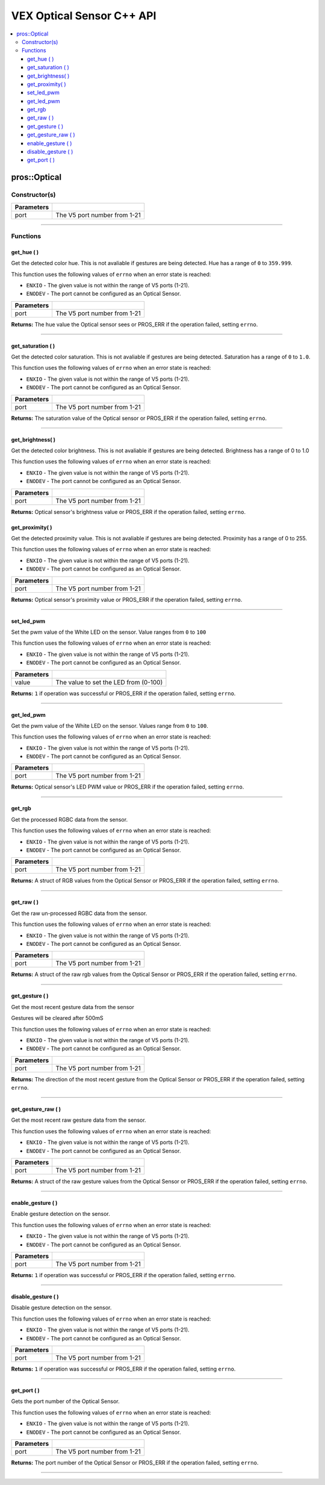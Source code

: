 .. highlight:: cpp
   :linenothreshold: 5
   
=====================
VEX Optical Sensor C++ API
=====================

.. contents:: :local:

pros::Optical
=============

Constructor(s)
--------------

.. tabs ::
   .. tab :: Prototype
      .. highlight:: cpp
      ::

        pros::Optical(const std::uint8_t port)

   .. tab :: Example
      .. highlight:: cpp
      ::

        #define OPTICAL_PORT 1

        void initialize() {
          pros::Optical optical_sensor(OPTICAL_PORT);
        }

============ =========================================================================
 Parameters
============ =========================================================================
 port         The V5 port number from 1-21
============ =========================================================================

----

Functions
---------

get_hue ( )
~~~~~~~~~

Get the detected color hue. This is not avaliable if gestures are being detected. Hue has a range of ``0`` to ``359.999``.

This function uses the following values of ``errno`` when an error state is reached:

- ``ENXIO`` - The given value is not within the range of V5 ports (1-21).
- ``ENODEV`` - The port cannot be configured as an Optical Sensor.

.. tabs ::
   .. tab :: Prototype
      .. highlight:: cpp
      ::

        double get_hue( )

   .. tab :: Example
      .. highlight:: cpp
      ::

        #define OPTICAL_PORT 1

        void opcontrol() {
          pros::Optical optical_sensor(OPTICAL_PORT);
          while (true) {
            printf("Hue value: %lf \n", optical_sensor.get_hue());
            pros::delay(20);
          }
        }

============ =================================================================================================================
 Parameters
============ =================================================================================================================
 port         The V5 port number from 1-21
============ =================================================================================================================

**Returns:** The hue value the Optical sensor sees or PROS_ERR if the operation failed, setting ``errno``.

----

get_saturation ( )
~~~~~~~~~

Get the detected color saturation. This is not avaliable if gestures are being detected. Saturation has a range of ``0`` to ``1.0``.

This function uses the following values of ``errno`` when an error state is reached:

- ``ENXIO`` - The given value is not within the range of V5 ports (1-21).
- ``ENODEV`` - The port cannot be configured as an Optical Sensor.

.. tabs ::
   .. tab :: Prototype
      .. highlight:: cpp
      ::

        double get_saturation( )

   .. tab :: Example
      .. highlight:: cpp
      ::

        #define OPTICAL_PORT 1

        void opcontrol() {
          pros::Optical optical_sensor(OPTICAL_PORT);
          while (true) {
            printf("Saturation value: %lf \n", optical_sensor.get_saturation());
            pros::delay(20);
          }
        }

============ =================================================================================================================
 Parameters
============ =================================================================================================================
 port         The V5 port number from 1-21
============ =================================================================================================================

**Returns:** The saturation value of the Optical sensor or PROS_ERR if the operation failed, setting ``errno``.

----

get_brightness( )
~~~~~~~~~

Get the detected color brightness.  This is not avaliable if gestures are being detected. Brightness has a range of 0 to 1.0

This function uses the following values of ``errno`` when an error state is reached:

- ``ENXIO`` - The given value is not within the range of V5 ports (1-21).
- ``ENODEV`` - The port cannot be configured as an Optical Sensor.

.. tabs ::
   .. tab :: Prototype
      .. highlight:: cpp
      ::

        double get_brightness( )

   .. tab :: Example
      .. highlight:: cpp
      ::

        #define OPTICAL_PORT 1

        void opcontrol() {
          pros::Optical optical_sensor(OPTICAL_PORT);
          while (true) {
            printf("Brightness value: %lf \n", optical_sensor.get_brightness());
            pros::delay(20);
          }
        }

============ =================================================================================================================
 Parameters
============ =================================================================================================================
 port         The V5 port number from 1-21
============ =================================================================================================================

**Returns:** Optical sensor's brightness value or PROS_ERR if the operation failed, setting ``errno``.

get_proximity( )
~~~~~~~~~

Get the detected proximity value.  This is not avaliable if gestures are being detected.  Proximity has a range of 0 to 255.

This function uses the following values of ``errno`` when an error state is reached:

- ``ENXIO`` - The given value is not within the range of V5 ports (1-21).
- ``ENODEV`` - The port cannot be configured as an Optical Sensor.

.. tabs ::
   .. tab :: Prototype
      .. highlight:: cpp
      ::

        std::int32_t get_proximity( )

   .. tab :: Example
      .. highlight:: cpp
      ::

        #define OPTICAL_PORT 1

        void opcontrol() {
          pros::Optical optical_sensor(OPTICAL_PORT);
          while (true) {
		        printf("Proximity value: %ld \n", optical_sensor.get_proximity());
		        pros::delay(20);
          }
        }

============ =================================================================================================================
 Parameters
============ =================================================================================================================
  port         The V5 port number from 1-21
============ =================================================================================================================

**Returns:** Optical sensor's proximity value or PROS_ERR if the operation failed, setting ``errno``.

----

set_led_pwm
~~~~~~~~~

Set the pwm value of the White LED on the sensor.  Value ranges from ``0`` to ``100``

This function uses the following values of ``errno`` when an error state is reached:

- ``ENXIO`` - The given value is not within the range of V5 ports (1-21).
- ``ENODEV`` - The port cannot be configured as an Optical Sensor.

.. tabs ::
   .. tab :: Prototype
      .. highlight:: cpp
      ::

        std::int32_t set_led_pwm(uint8_t value)

   .. tab :: Example
      .. highlight:: cpp
      ::

        #define OPTICAL_PORT 1

        void opcontrol() {
          pros::Optical optical_sensor(OPTICAL_PORT);
          while (true) {
		        optical_sensor.set_led_pwm(50);
		        pros::delay(20);
          }
        }

============ =================================================================================================================
 Parameters
============ =================================================================================================================
 value        The value to set the LED from (0-100)
============ =================================================================================================================

**Returns:** ``1`` if operation was successful or PROS_ERR if the operation failed, setting ``errno``.

----

get_led_pwm
~~~~~~~~~

Get the pwm value of the White LED on the sensor.  Values range from ``0`` to ``100``.

This function uses the following values of ``errno`` when an error state is reached:

- ``ENXIO`` - The given value is not within the range of V5 ports (1-21).
- ``ENODEV`` - The port cannot be configured as an Optical Sensor.

.. tabs ::
   .. tab :: Prototype
      .. highlight:: cpp
      ::

        std::int32_t get_led_pwm( )

   .. tab :: Example
      .. highlight:: cpp
      ::

        #define OPTICAL_PORT 1

        void opcontrol() {
          pros::Optical optical_sensor(OPTICAL_PORT);
          while (true) {
		        printf("LED PWM: %d \n", optical_sensor.get_led_pwm());
		        pros::delay(20);
          }
        }

============ =================================================================================================================
 Parameters
============ =================================================================================================================
 port         The V5 port number from 1-21
============ =================================================================================================================

**Returns:** Optical sensor's LED PWM value or PROS_ERR if the operation failed, setting ``errno``.

----

get_rgb
~~~~~~~~~

Get the processed RGBC data from the sensor.

This function uses the following values of ``errno`` when an error state is reached:

- ``ENXIO`` - The given value is not within the range of V5 ports (1-21).
- ``ENODEV`` - The port cannot be configured as an Optical Sensor.

.. tabs ::
   .. tab :: Prototype
      .. highlight:: cpp
      ::

         pros::c::optical_rgb_s_t get_rgb( )

   .. tab :: Example
      .. highlight:: cpp
      ::

        #define OPTICAL_PORT 1

        void opcontrol() {
          pros::Optical optical_sensor(OPTICAL_PORT);
          pros::c::optical_rgb_s_t rgb_value;
          while (true) {
            rgb_value = optical_sensor.rgb_value();
		        printf("Red value: %lf \n", rgb_value.red);
            printf("Green value: %lf \n", rgb_value.green);
            printf("Blue value: %lf \n", rgb_value.blue);
            printf("Clear value: %lf \n", rgb_value.clear);
		        pros::delay(20);
          }
        }

============ =================================================================================================================
 Parameters
============ =================================================================================================================
 port         The V5 port number from 1-21
============ =================================================================================================================

**Returns:** A struct of RGB values from the Optical Sensor or PROS_ERR if the operation failed, setting ``errno``.

----

get_raw ( )
~~~~~~~~~

Get the raw un-processed RGBC data from the sensor.

This function uses the following values of ``errno`` when an error state is reached:

- ``ENXIO`` - The given value is not within the range of V5 ports (1-21).
- ``ENODEV`` - The port cannot be configured as an Optical Sensor.

.. tabs ::
   .. tab :: Prototype
      .. highlight:: cpp
      ::

        pros::c::optical_raw_s_t get_raw( )

   .. tab :: Example
      .. highlight:: cpp
      ::

        #define OPTICAL_PORT 1

        void opcontrol() {
          pros::Optical optical_sensor(OPTICAL_PORT);
          pros::c::optical_raw_s_t raw_values;
          while (true) {
            raw_values = optical_sensor.get_raw();
            printf("Red value: %ld \n", raw_values.red);
            printf("Green value: %ld \n", raw_values.green);
            printf("Blue value: %ld \n", raw_values.blue);
            printf("Clear value: %ld \n", raw_values.clear);
            pros::delay(20);
          }
        }

============ =================================================================================================================
 Parameters
============ =================================================================================================================
 port         The V5 port number from 1-21
============ =================================================================================================================

**Returns:** A struct of the raw rgb values from the Optical Sensor or PROS_ERR if the operation failed, setting ``errno``.

----

get_gesture ( )
~~~~~~~~~

Get the most recent gesture data from the sensor

Gestures will be cleared after 500mS

This function uses the following values of ``errno`` when an error state is reached:

- ``ENXIO`` - The given value is not within the range of V5 ports (1-21).
- ``ENODEV`` - The port cannot be configured as an Optical Sensor.

.. tabs ::
   .. tab :: Prototype
      .. highlight:: cpp
      ::

        pros::c::optical_direction_e_t get_gesture( )

   .. tab :: Example
      .. highlight:: cpp
      ::

        #define OPTICAL_PORT 1

        void opcontrol() {
          pros::Optical optical_sensor(OPTICAL_PORT);
          while (true) {
            printf("Direction: %d \n", optical_sensor.get_gesture());
            pros::delay(20);
          }
        }

============ =================================================================================================================
 Parameters
============ =================================================================================================================
 port         The V5 port number from 1-21
============ =================================================================================================================

**Returns:** The direction of the most recent gesture from the Optical Sensor or PROS_ERR if the operation failed, 
setting ``errno``.

----

get_gesture_raw ( )
~~~~~~~~~

Get the most recent raw gesture data from the sensor.

This function uses the following values of ``errno`` when an error state is reached:

- ``ENXIO`` - The given value is not within the range of V5 ports (1-21).
- ``ENODEV`` - The port cannot be configured as an Optical Sensor.

.. tabs ::
   .. tab :: Prototype
      .. highlight:: cpp
      ::

        pros::c::optical_gesture_s_t get_gesture_raw( )

   .. tab :: Example
      .. highlight:: cpp
      ::

        #define OPTICAL_PORT 1

        void opcontrol() {
          pros::Optical optical_sensor(OPTICAL_PORT);
          pros::c::optical_gesture_s_t raw_gesture;
          while (true) {
            raw_gesture = optical_sensor.get_gesture_raw();
            printf("Up data: %u \n", raw_gesture.udata);
            printf("Down data: %u \n", raw_gesture.ddata);
            printf("Left data: %u \n", raw_gesture.ldata);
            printf("Right data: %u \n", raw_gesture.rdata);
            printf("Type: %u \n", raw_gesture.type);
            printf("Count: %u \n", raw_gesture.count);
            printf("Time: %u \n", raw_gesture.time);
            pros::delay(20);
          }
        }

============ =================================================================================================================
 Parameters
============ =================================================================================================================
 port         The V5 port number from 1-21
============ =================================================================================================================

**Returns:** A struct of the raw gesture values from the Optical Sensor or PROS_ERR if the operation failed, setting ``errno``.

----

enable_gesture ( )
~~~~~~~~~

Enable gesture detection on the sensor.

This function uses the following values of ``errno`` when an error state is reached:

- ``ENXIO`` - The given value is not within the range of V5 ports (1-21).
- ``ENODEV`` - The port cannot be configured as an Optical Sensor.

.. tabs ::
   .. tab :: Prototype
      .. highlight:: cpp
      ::

        std::int32_t enable_gesture( )

   .. tab :: Example
      .. highlight:: cpp
      ::

        #define OPTICAL_PORT 1

        void opcontrol() {
          pros::Optical optical_sensor(OPTICAL_PORT);
          while (true) {
            optical_sensor.enable_gesture();
            pros::delay(20);
          }
        }

============ =================================================================================================================
 Parameters
============ =================================================================================================================
 port         The V5 port number from 1-21
============ =================================================================================================================

**Returns:** ``1`` if operation was successful or PROS_ERR if the operation failed, setting ``errno``.

----

disable_gesture ( )
~~~~~~~~~

Disable gesture detection on the sensor.

This function uses the following values of ``errno`` when an error state is reached:

- ``ENXIO`` - The given value is not within the range of V5 ports (1-21).
- ``ENODEV`` - The port cannot be configured as an Optical Sensor.

.. tabs ::
   .. tab :: Prototype
      .. highlight:: cpp
      ::

        std::int32_t disable_gesture( )

   .. tab :: Example
      .. highlight:: cpp
      ::

        #define OPTICAL_PORT 1

        void opcontrol() {
          pros::Optical optical_sensor(OPTICAL_PORT);
          while (true) {
            optical_sensor.disable_gesture();
            pros::delay(20);
          }
        }

============ =================================================================================================================
 Parameters
============ =================================================================================================================
 port         The V5 port number from 1-21
============ =================================================================================================================

**Returns:** ``1`` if operation was successful or PROS_ERR if the operation failed, setting ``errno``.

----

get_port ( )
~~~~~~~~~

Gets the port number of the Optical Sensor.

This function uses the following values of ``errno`` when an error state is reached:

- ``ENXIO`` - The given value is not within the range of V5 ports (1-21).
- ``ENODEV`` - The port cannot be configured as an Optical Sensor.

.. tabs ::
   .. tab :: Prototype
      .. highlight:: cpp
      ::

        std::uint8_t get_port( )

   .. tab :: Example
      .. highlight:: cpp
      ::

        #define OPTICAL_PORT 1

        void opcontrol() {
          pros::Optical optical_sensor(OPTICAL_PORT);
          while (true) {
            printf("Port number: %u \n", optical_sensor.get_port());
            pros::delay(20);
          }
        }

============ =================================================================================================================
 Parameters
============ =================================================================================================================
 port         The V5 port number from 1-21
============ =================================================================================================================

**Returns:** The port number of the Optical Sensor or PROS_ERR if the operation failed, setting ``errno``.

----